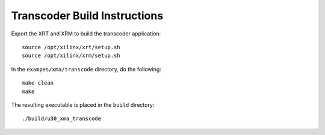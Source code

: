 ﻿Transcoder Build Instructions
=============================

Export the XRT and XRM to build the transcoder application::

   source /opt/xilinx/xrt/setup.sh
   source /opt/xilinx/xrm/setup.sh

In the ``exampes/xma/transcode`` directory, do the following::

   make clean
   make

The resulting executable is placed in the ``build`` directory::

	./build/u30_xma_transcode

..
  ------------
  
  © Copyright 2020-2021 Xilinx, Inc.
  
  Licensed under the Apache License, Version 2.0 (the "License"); you may not use this file except in compliance with the License. You may obtain a copy of the License at
  
  http://www.apache.org/licenses/LICENSE-2.0
  
  Unless required by applicable law or agreed to in writing, software distributed under the License is distributed on an "AS IS" BASIS, WITHOUT WARRANTIES OR CONDITIONS OF ANY KIND, either express or implied. See the License for the specific language governing permissions and limitations under the License.
